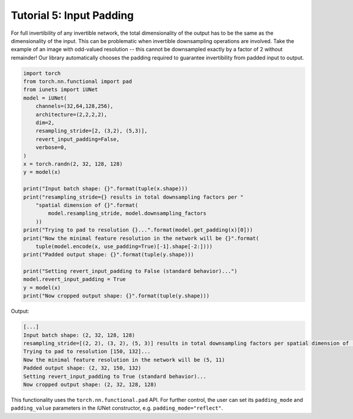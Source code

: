 =========================
Tutorial 5: Input Padding
=========================

For full invertibility of any invertible network, the total dimensionality of
the output has to be the same as the dimensionality of the input. This can be
problematic when invertible downsampling operations are involved. Take the
example of an image with odd-valued resolution -- this cannot be downsampled
exactly by a factor of 2 without remainder! Our library automatically chooses
the padding required to guarantee invertibility from padded input to output.

.. code:: python

    import torch
    from torch.nn.functional import pad
    from iunets import iUNet
    model = iUNet(
        channels=(32,64,128,256),
        architecture=(2,2,2,2),
        dim=2,
        resampling_stride=[2, (3,2), (5,3)],
        revert_input_padding=False,
        verbose=0,
    )
    x = torch.randn(2, 32, 128, 128)
    y = model(x)

    print("Input batch shape: {}".format(tuple(x.shape)))
    print("resampling_stride={} results in total downsampling factors per "
        "spatial dimension of {}".format(
            model.resampling_stride, model.downsampling_factors
        ))
    print("Trying to pad to resolution {}...".format(model.get_padding(x)[0]))
    print("Now the minimal feature resolution in the network will be {}".format(
        tuple(model.encode(x, use_padding=True)[-1].shape[-2:])))
    print("Padded output shape: {}".format(tuple(y.shape)))

    print("Setting revert_input_padding to False (standard behavior)...")
    model.revert_input_padding = True
    y = model(x)
    print("Now cropped output shape: {}".format(tuple(y.shape)))

Output:

.. code-block:: text

    [...]
    Input batch shape: (2, 32, 128, 128)
    resampling_stride=[(2, 2), (3, 2), (5, 3)] results in total downsampling factors per spatial dimension of (30, 12)
    Trying to pad to resolution [150, 132]...
    Now the minimal feature resolution in the network will be (5, 11)
    Padded output shape: (2, 32, 150, 132)
    Setting revert_input_padding to True (standard behavior)...
    Now cropped output shape: (2, 32, 128, 128)

This functionality uses the ``torch.nn.functional.pad`` API. For further control,
the user can set its ``padding_mode`` and ``padding_value`` parameters in the
iUNet constructor, e.g. ``padding_mode="reflect"``.

